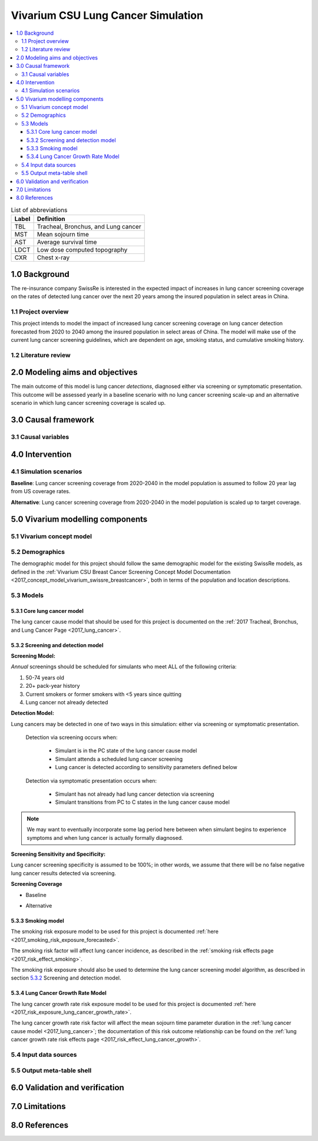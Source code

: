 .. _lung_cancer_cancer_concept_model:
..
  Section title decorators for this document:

  ==============
  Document Title
  ==============

  Section Level 1 (#.0)
  +++++++++++++++++++++
  
  Section Level 2 (#.#)
  ---------------------

  Section Level 3 (#.#.#)
  ~~~~~~~~~~~~~~~~~~~~~~~

  Section Level 4
  ^^^^^^^^^^^^^^^

  Section Level 5
  '''''''''''''''

  The depth of each section level is determined by the order in which each
  decorator is encountered below. If you need an even deeper section level, just
  choose a new decorator symbol from the list here:
  https://docutils.sourceforge.io/docs/ref/rst/restructuredtext.html#sections
  And then add it to the list of decorators above.

=======================================
Vivarium CSU Lung Cancer Simulation
=======================================

.. contents::
  :local:

.. list-table:: List of abbreviations
   :header-rows: 1

   * - Label
     - Definition
   * - TBL
     - Tracheal, Bronchus, and Lung cancer
   * - MST
     - Mean sojourn time
   * - AST
     - Average survival time
   * - LDCT
     - Low dose computed topography
   * - CXR
     - Chest x-ray

.. _1.0:

1.0 Background
++++++++++++++

.. _1.1:

The re-insurance company SwissRe is interested in the expected impact of increases in lung cancer screening coverage on the rates of detected lung cancer over the next 20 years among the insured population in select areas in China. 

1.1 Project overview
--------------------

This project intends to model the impact of increased lung cancer screening coverage on lung cancer detection forecasted from 2020 to 2040 among the insured population in select areas of China. The model will make use of the current lung cancer screening guidelines, which are dependent on age, smoking status, and cumulative smoking history.

.. _1.2:

1.2 Literature review
---------------------

.. todo::

 add literature background

.. _2.0:

2.0 Modeling aims and objectives
++++++++++++++++++++++++++++++++

The main outcome of this model is lung cancer *detections*, diagnosed either via screening or symptomatic presentation. This outcome will be assessed yearly in a baseline scenario with no lung cancer screening scale-up and an alternative scenario in which lung cancer screening coverage is scaled up.

.. _3.0:

3.0 Causal framework
++++++++++++++++++++

.. _3.1:

3.1 Causal variables
--------------------
 
.. _4.0:

4.0 Intervention
++++++++++++++++

.. _4.1:

4.1 Simulation scenarios
------------------------

**Baseline**: Lung cancer screening coverage from 2020-2040 in the model population is assumed to follow 20 year lag from US coverage rates.

**Alternative**: Lung cancer screening coverage from 2020-2040 in the model population is scaled up to target coverage.

.. todo::

  Refine this... also, see section below

.. _5.0:

5.0 Vivarium modelling components
+++++++++++++++++++++++++++++++++

.. _5.1:

5.1 Vivarium concept model 
--------------------------

.. image:: concept_model_diagram.svg

.. _5.2:

5.2 Demographics
----------------

The demographic model for this project should follow the same demographic model for the existing SwissRe models, as defined in the 
:ref:`Vivarium CSU Breast Cancer Screening Concept Model Documentation <2017_concept_model_vivarium_swissre_breastcancer>`, both in terms of the population and location descriptions.

.. _5.3:

5.3 Models
----------

.. _5.3.1:

5.3.1 Core lung cancer model
~~~~~~~~~~~~~~~~~~~~~~~~~~~~~~~~

The lung cancer cause model that should be used for this project is documented on the :ref:`2017 Tracheal, Bronchus, and Lung Cancer Page <2017_lung_cancer>`.

.. _5.3.2:

5.3.2 Screening and detection model
~~~~~~~~~~~~~~~~~~~~~~~~~~~~~~~~~~~

**Screening Model:**

*Annual* screenings should be scheduled for simulants who meet ALL of the following criteria: 

#. 50-74 years old
#. 20+ pack-year history
#. Current smokers or former smokers with <5 years since quitting
#. Lung cancer not already detected

.. todo::

  Include probability of attending screening data, time to next scheduled screen distribution, screenining initialization information

**Detection Model:**

Lung cancers may be detected in one of two ways in this simulation: either via screening or symptomatic presentation.

  Detection via screening occurs when:

    - Simulant is in the PC state of the lung cancer cause model
    - Simulant attends a scheduled lung cancer screening
    - Lung cancer is detected according to sensitivity parameters defined below

  Detection via symptomatic presentation occurs when:

    - Simulant has not already had lung cancer detection via screening
    - Simulant transitions from PC to C states in the lung cancer cause model

.. note::

  We may want to eventually incorporate some lag period here between when simulant begins to experience symptoms and when lung cancer is actually formally diagnosed.

**Screening Sensitivity and Specificity:**

Lung cancer screening specificity is assumed to be 100%; in other words, we assume that there will be no false negative lung cancer results detected via screening. 

.. todo::

  Document screening sensitivity value and references

**Screening Coverage**

- Baseline

.. todo:: 
  
  Document values for 20 year lag from US coverage, as suggested by SwissRe. Sex-specific values if possible. 

- Alternative

.. todo::

  Document target screening coverage rate and scale-up algorithm

.. _5.3.3:

5.3.3 Smoking model
~~~~~~~~~~~~~~~~~~~

The smoking risk exposure model to be used for this project is documented :ref:`here <2017_smoking_risk_exposure_forecasted>`.

The smoking risk factor will affect lung cancer incidence, as described in the :ref:`smoking risk effects page <2017_risk_effect_smoking>`.

The smoking risk exposure should also be used to determine the lung cancer screening model algorithm, as described in section `5.3.2`_ Screening and detection model.

5.3.4 Lung Cancer Growth Rate Model
~~~~~~~~~~~~~~~~~~~~~~~~~~~~~~~~~~~

The lung cancer growth rate risk exposure model to be used for this project is documented :ref:`here <2017_risk_exposure_lung_cancer_growth_rate>`.

The lung cancer growth rate risk factor will affect the mean sojourn time parameter duration in the :ref:`lung cancer cause model <2017_lung_cancer>`; the documentation of this risk outcome relationship can be found on the :ref:`lung cancer growth rate risk effects page <2017_risk_effect_lung_cancer_growth>`.

.. _5.4:

5.4 Input data sources
----------------------

.. _5.5:

5.5 Output meta-table shell
---------------------------

.. _6.0:

6.0 Validation and verification
+++++++++++++++++++++++++++++++

.. _7.0:

7.0 Limitations
+++++++++++++++

.. _8.0:

8.0 References
++++++++++++++

.. todo::

 add cited works
